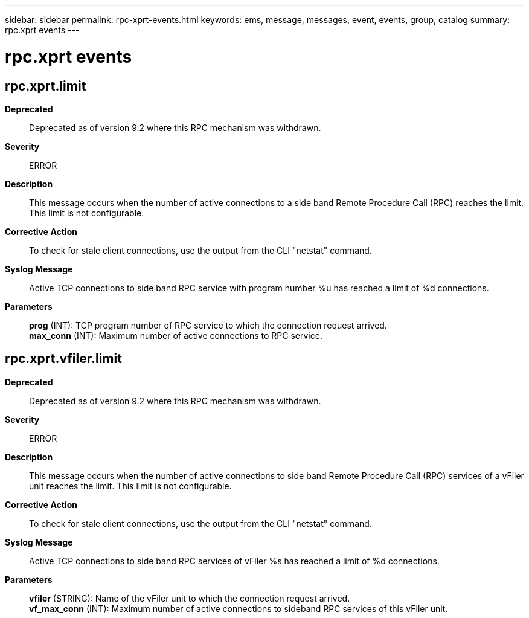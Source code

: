 ---
sidebar: sidebar
permalink: rpc-xprt-events.html
keywords: ems, message, messages, event, events, group, catalog
summary: rpc.xprt events
---

= rpc.xprt events
:toclevels: 1
:hardbreaks:
:nofooter:
:icons: font
:linkattrs:
:imagesdir: ./media/

== rpc.xprt.limit
*Deprecated*::
Deprecated as of version 9.2 where this RPC mechanism was withdrawn.
*Severity*::
ERROR
*Description*::
This message occurs when the number of active connections to a side band Remote Procedure Call (RPC) reaches the limit. This limit is not configurable.
*Corrective Action*::
To check for stale client connections, use the output from the CLI "netstat" command.
*Syslog Message*::
Active TCP connections to side band RPC service with program number %u has reached a limit of %d connections.
*Parameters*::
*prog* (INT): TCP program number of RPC service to which the connection request arrived.
*max_conn* (INT): Maximum number of active connections to RPC service.

== rpc.xprt.vfiler.limit
*Deprecated*::
Deprecated as of version 9.2 where this RPC mechanism was withdrawn.
*Severity*::
ERROR
*Description*::
This message occurs when the number of active connections to side band Remote Procedure Call (RPC) services of a vFiler unit reaches the limit. This limit is not configurable.
*Corrective Action*::
To check for stale client connections, use the output from the CLI "netstat" command.
*Syslog Message*::
Active TCP connections to side band RPC services of vFiler %s has reached a limit of %d connections.
*Parameters*::
*vfiler* (STRING): Name of the vFiler unit to which the connection request arrived.
*vf_max_conn* (INT): Maximum number of active connections to sideband RPC services of this vFiler unit.
